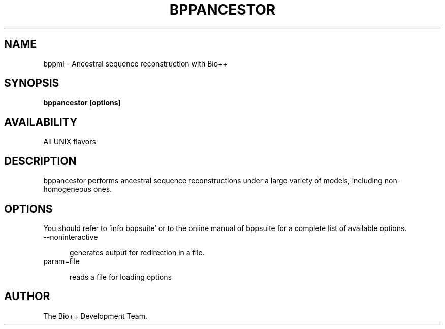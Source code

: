 .\" SPDX-FileCopyrightText: The Bio++ Development Group
.\"
.\" SPDX-License-Identifier: CECILL-2.1


.TH BPPANCESTOR 1 LOCAL

.SH NAME

bppml - Ancestral sequence reconstruction with Bio++

.SH SYNOPSIS

.B bppancestor [options]

.SH AVAILABILITY

All UNIX flavors

.SH DESCRIPTION

bppancestor performs ancestral sequence reconstructions under a large variety of models, including non-homogeneous ones.

.SH OPTIONS

You should refer to 'info bppsuite' or to the online manual of bppsuite for a complete list of available options.

.TP 5

--noninteractive

generates output for redirection in a file.

.TP

param=file

reads a file for loading options

.SH AUTHOR

The Bio++ Development Team.
